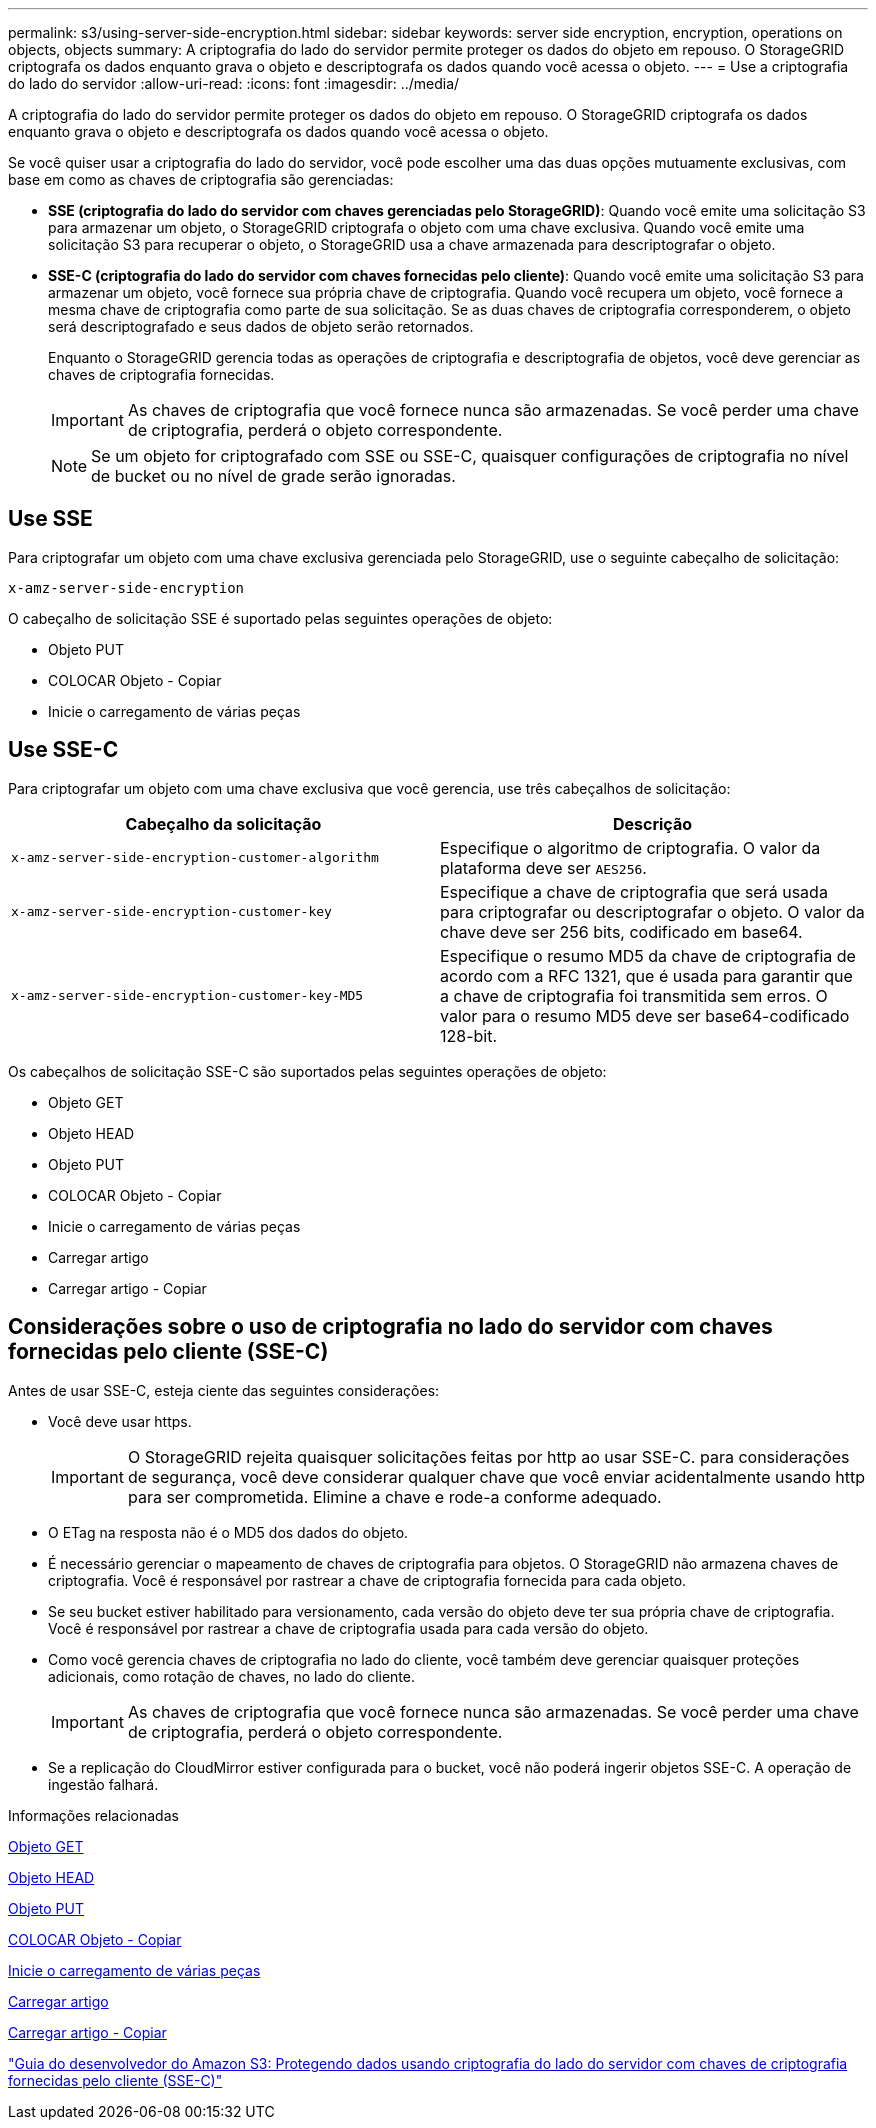 ---
permalink: s3/using-server-side-encryption.html 
sidebar: sidebar 
keywords: server side encryption, encryption, operations on objects, objects 
summary: A criptografia do lado do servidor permite proteger os dados do objeto em repouso. O StorageGRID criptografa os dados enquanto grava o objeto e descriptografa os dados quando você acessa o objeto. 
---
= Use a criptografia do lado do servidor
:allow-uri-read: 
:icons: font
:imagesdir: ../media/


[role="lead"]
A criptografia do lado do servidor permite proteger os dados do objeto em repouso. O StorageGRID criptografa os dados enquanto grava o objeto e descriptografa os dados quando você acessa o objeto.

Se você quiser usar a criptografia do lado do servidor, você pode escolher uma das duas opções mutuamente exclusivas, com base em como as chaves de criptografia são gerenciadas:

* *SSE (criptografia do lado do servidor com chaves gerenciadas pelo StorageGRID)*: Quando você emite uma solicitação S3 para armazenar um objeto, o StorageGRID criptografa o objeto com uma chave exclusiva. Quando você emite uma solicitação S3 para recuperar o objeto, o StorageGRID usa a chave armazenada para descriptografar o objeto.
* *SSE-C (criptografia do lado do servidor com chaves fornecidas pelo cliente)*: Quando você emite uma solicitação S3 para armazenar um objeto, você fornece sua própria chave de criptografia. Quando você recupera um objeto, você fornece a mesma chave de criptografia como parte de sua solicitação. Se as duas chaves de criptografia corresponderem, o objeto será descriptografado e seus dados de objeto serão retornados.
+
Enquanto o StorageGRID gerencia todas as operações de criptografia e descriptografia de objetos, você deve gerenciar as chaves de criptografia fornecidas.

+

IMPORTANT: As chaves de criptografia que você fornece nunca são armazenadas. Se você perder uma chave de criptografia, perderá o objeto correspondente.

+

NOTE: Se um objeto for criptografado com SSE ou SSE-C, quaisquer configurações de criptografia no nível de bucket ou no nível de grade serão ignoradas.





== Use SSE

Para criptografar um objeto com uma chave exclusiva gerenciada pelo StorageGRID, use o seguinte cabeçalho de solicitação:

`x-amz-server-side-encryption`

O cabeçalho de solicitação SSE é suportado pelas seguintes operações de objeto:

* Objeto PUT
* COLOCAR Objeto - Copiar
* Inicie o carregamento de várias peças




== Use SSE-C

Para criptografar um objeto com uma chave exclusiva que você gerencia, use três cabeçalhos de solicitação:

|===
| Cabeçalho da solicitação | Descrição 


 a| 
`x-amz-server-side​-encryption​-customer-algorithm`
 a| 
Especifique o algoritmo de criptografia. O valor da plataforma deve ser `AES256`.



 a| 
`x-amz-server-side​-encryption​-customer-key`
 a| 
Especifique a chave de criptografia que será usada para criptografar ou descriptografar o objeto. O valor da chave deve ser 256 bits, codificado em base64.



 a| 
`x-amz-server-side​-encryption​-customer-key-MD5`
 a| 
Especifique o resumo MD5 da chave de criptografia de acordo com a RFC 1321, que é usada para garantir que a chave de criptografia foi transmitida sem erros. O valor para o resumo MD5 deve ser base64-codificado 128-bit.

|===
Os cabeçalhos de solicitação SSE-C são suportados pelas seguintes operações de objeto:

* Objeto GET
* Objeto HEAD
* Objeto PUT
* COLOCAR Objeto - Copiar
* Inicie o carregamento de várias peças
* Carregar artigo
* Carregar artigo - Copiar




== Considerações sobre o uso de criptografia no lado do servidor com chaves fornecidas pelo cliente (SSE-C)

Antes de usar SSE-C, esteja ciente das seguintes considerações:

* Você deve usar https.
+

IMPORTANT: O StorageGRID rejeita quaisquer solicitações feitas por http ao usar SSE-C. para considerações de segurança, você deve considerar qualquer chave que você enviar acidentalmente usando http para ser comprometida. Elimine a chave e rode-a conforme adequado.

* O ETag na resposta não é o MD5 dos dados do objeto.
* É necessário gerenciar o mapeamento de chaves de criptografia para objetos. O StorageGRID não armazena chaves de criptografia. Você é responsável por rastrear a chave de criptografia fornecida para cada objeto.
* Se seu bucket estiver habilitado para versionamento, cada versão do objeto deve ter sua própria chave de criptografia. Você é responsável por rastrear a chave de criptografia usada para cada versão do objeto.
* Como você gerencia chaves de criptografia no lado do cliente, você também deve gerenciar quaisquer proteções adicionais, como rotação de chaves, no lado do cliente.
+

IMPORTANT: As chaves de criptografia que você fornece nunca são armazenadas. Se você perder uma chave de criptografia, perderá o objeto correspondente.

* Se a replicação do CloudMirror estiver configurada para o bucket, você não poderá ingerir objetos SSE-C. A operação de ingestão falhará.


.Informações relacionadas
xref:get-object.adoc[Objeto GET]

xref:head-object.adoc[Objeto HEAD]

xref:put-object.adoc[Objeto PUT]

xref:put-object-copy.adoc[COLOCAR Objeto - Copiar]

xref:initiate-multipart-upload.adoc[Inicie o carregamento de várias peças]

xref:upload-part.adoc[Carregar artigo]

xref:upload-part-copy.adoc[Carregar artigo - Copiar]

https://docs.aws.amazon.com/AmazonS3/latest/dev/ServerSideEncryptionCustomerKeys.html["Guia do desenvolvedor do Amazon S3: Protegendo dados usando criptografia do lado do servidor com chaves de criptografia fornecidas pelo cliente (SSE-C)"^]
